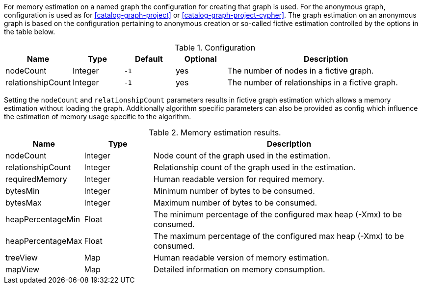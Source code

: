 For memory estimation on a named graph the configuration for creating that graph is used.
For the anonymous graph, configuration is used as for <<catalog-graph-project>> or <<catalog-graph-project-cypher>>.
The graph estimation on an anonymous graph is based on the configuration pertaining to anonymous creation or so-called fictive estimation controlled by the options in the table below.

.Configuration
[opts="header",cols="1,1,1m,1,4"]
|===
| Name              | Type    | Default | Optional | Description
| nodeCount         | Integer | -1      | yes      | The number of nodes in a fictive graph.
| relationshipCount | Integer | -1      | yes      | The number of relationships in a fictive graph.
|===

Setting the `nodeCount` and `relationshipCount` parameters results in fictive graph estimation which allows a memory estimation without loading the graph.
Additionally algorithm specific parameters can also be provided as config which influence the estimation of memory usage specific to the algorithm.

.Memory estimation results.
[opts="header",cols="1,1,4"]
|===
| Name              | Type          | Description
| nodeCount         | Integer       | Node count of the graph used in the estimation.
| relationshipCount | Integer       | Relationship count of the graph used in the estimation.
| requiredMemory    | Integer       | Human readable version for required memory.
| bytesMin          | Integer       | Minimum number of bytes to be consumed.
| bytesMax          | Integer       | Maximum number of bytes to be consumed.
| heapPercentageMin | Float         | The minimum percentage of the configured max heap (-Xmx) to be consumed.
| heapPercentageMax | Float         | The maximum percentage of the configured max heap (-Xmx) to be consumed.
| treeView          | Map           | Human readable version of memory estimation.
| mapView           | Map           | Detailed information on memory consumption.
|===
